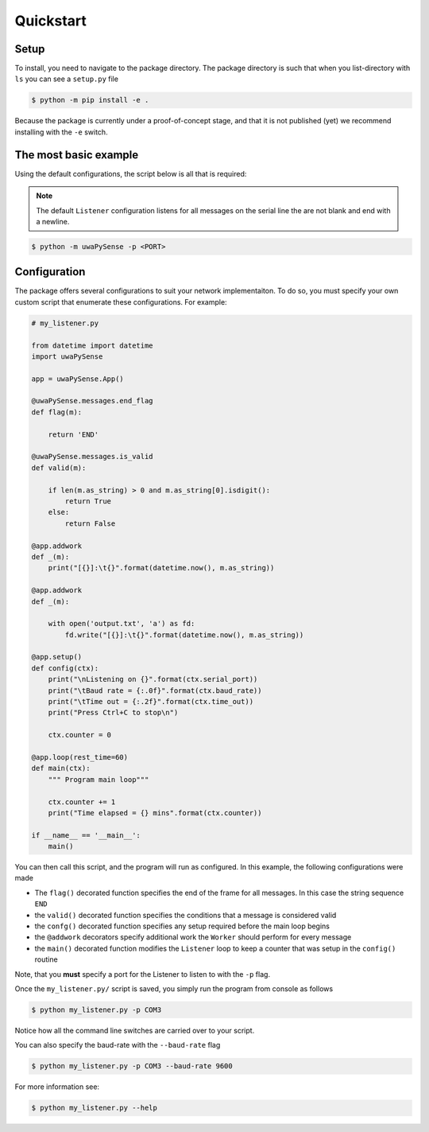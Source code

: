 Quickstart
==========

Setup
-----

To install, you need to navigate to the package directory. The package directory
is such that when you list-directory with ``ls`` you can see a ``setup.py`` file

.. code-block:: bash

    $ python -m pip install -e .

Because the package is currently under a proof-of-concept stage, and that it is
not published (yet) we recommend installing with the ``-e`` switch.

The most basic example
----------------------

Using the default configurations, the script below is all that is required:

.. note::
   
   The default ``Listener`` configuration listens for all messages on the serial
   line the are not blank and end with a newline.


.. code-block:: bash

   $ python -m uwaPySense -p <PORT>


Configuration
-------------

The package offers several configurations to suit your network implementaiton.
To do so, you must specify your own custom script that enumerate these configurations.
For example:

.. code-block:: python

    # my_listener.py

    from datetime import datetime
    import uwaPySense

    app = uwaPySense.App()

    @uwaPySense.messages.end_flag
    def flag(m):

        return 'END'

    @uwaPySense.messages.is_valid
    def valid(m):

        if len(m.as_string) > 0 and m.as_string[0].isdigit():
            return True
        else:
            return False

    @app.addwork
    def _(m):
        print("[{}]:\t{}".format(datetime.now(), m.as_string))        

    @app.addwork
    def _(m):
    
        with open('output.txt', 'a') as fd:
            fd.write("[{}]:\t{}".format(datetime.now(), m.as_string))      
    
    @app.setup()
    def config(ctx):
        print("\nListening on {}".format(ctx.serial_port))
        print("\tBaud rate = {:.0f}".format(ctx.baud_rate))
        print("\tTime out = {:.2f}".format(ctx.time_out))
        print("Press Ctrl+C to stop\n")

        ctx.counter = 0

    @app.loop(rest_time=60)
    def main(ctx):
        """ Program main loop"""

        ctx.counter += 1
        print("Time elapsed = {} mins".format(ctx.counter))

    if __name__ == '__main__':
        main()

You can then call this script, and the program will run as configured. In this
example, the following configurations were made

- The ``flag()`` decorated function specifies the end of the frame for all messages. In this case the string sequence ``END``
- the ``valid()`` decorated function specifies the conditions that a message is considered valid
- the ``confg()`` decorated function specifies any setup required before the main loop begins
- the ``@addwork`` decorators specify additional work the ``Worker`` should perform for every message
- the ``main()`` decorated function modifies the ``Listener`` loop to keep a counter that was setup in the ``config()`` routine

Note, that you **must** specify a port for the Listener to listen to with the ``-p`` flag.

Once the ``my_listener.py/`` script is saved, you simply run the program from console as follows

.. code-block:: bash

   $ python my_listener.py -p COM3

Notice how all the command line switches are carried over to your script.

You can also specify the baud-rate with the ``--baud-rate`` flag

.. code-block:: bash

   $ python my_listener.py -p COM3 --baud-rate 9600

For more information see:

.. code-block:: bash

   $ python my_listener.py --help

